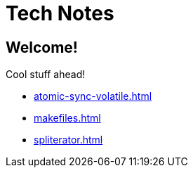 = Tech Notes

== Welcome!

Cool stuff ahead!

* xref:atomic-sync-volatile.adoc[]
* xref:makefiles.adoc[]
* xref:spliterator.adoc[]

